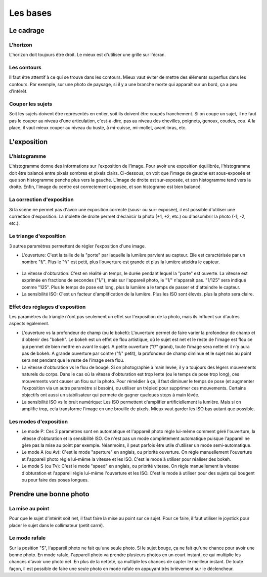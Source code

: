 .. _bases:

*********
Les bases
*********


.. _cadrage:

Le cadrage
==========

L'horizon
---------

L'horizon doit toujours être droit.
Le mieux est d'utiliser une grille sur l'écran.

Les contours
------------

Il faut être attentif à ce qui se trouve dans les contours.
Mieux vaut éviter de mettre des éléments superflus dans les contours.
Par exemple, sur une photo de paysage, si il y a une branche morte qui apparaît
sur un bord, ça a peu d'intérêt.

Couper les sujets
-----------------

Soit les sujets doivent être représentés en entier,
soit ils doivent être coupés franchement.
Si on coupe un sujet, il ne faut pas le couper au niveau d'une articulation,
c'est-à-dire, pas au niveau des chevilles, poignets, genoux, coudes, cou.
A la place, il vaut mieux couper au niveau du buste, à mi-cuisse, mi-mollet,
avant-bras, etc.


.. _exposition:

L'exposition
============

L'histogramme
-------------

L'histogramme donne des informations sur l'exposition de l'image.
Pour avoir une exposition équilibrée, l'histogramme doit être balancé entre
pixels sombres et pixels clairs.
Ci-dessous, on voit que l'image de gauche est sous-exposée et
que son histogramme penche plus vers la gauche.
L'image de droite est sur-exposée, et son histogramme tend vers la droite.
Enfin, l'image du centre est correctement exposée, et son histograme est
bien balancé.

.. figure:: images/index/exposition.jpg
   :align: center
   :scale: 30 %

La correction d'exposition
--------------------------

Si la scène ne permet pas d'avoir une exposition correcte (sous- ou sur-
exposée), il est possible d'utiliser une correction d'exposition.
La molette de droite permet d'éclaircir la photo (+1, +2, etc.) ou
d'assombrir la photo (-1, -2, etc.).

Le triange d'exposition
-----------------------

3 autres paramètres permettent de régler l'exposition d'une image.

- L'ouverture:
  C'est la taille de la "porte" par laquelle la lumière parvient au capteur.
  Elle est caractérisée par un nombre "f/".
  Plus le "f/" est petit, plus l'ouverture est grande et plus la lumière
  atteidra le capteur.

.. figure:: images/index/ouverture.jpg
    :align: center
    :scale: 20 %

- La vitesse d'obturation:
  C'est en réalité un temps, le durée pendant lequel la "porte" est ouverte.
  La vitesse est exprimée en fractions de secondes ("1/"), mais sur l'appareil
  photo, le "1/" n'apparaît pas. "1/125" sera indiqué comme "125".
  Plus le temps de pose est long, plus la lumière a le temps de passer et
  d'atteindre le capteur.

- La sensibilité ISO:
  C'est un facteur d'amplification de la lumière.
  Plus les ISO sont élevés, plus la photo sera claire.

Effet des réglages d'exposition
-------------------------------

Les paramètres du triangle n'ont pas seulement un effet sur l'exposition de
la photo, mais ils influent sur d'autres aspects également.

- L'ouverture vs la profondeur de champ (ou le bokeh):
  L'ouverture permet de faire varier la profondeur de champ et d'obtenir des
  "bokeh". Le bokeh est un effet de flou artistique, où le sujet est net et le
  reste de l'image est flou ce qui permet de bien mettre en avant le sujet.
  A petite ouverture ("f/" grand), toute l'image sera nette et il n'y aura pas
  de bokeh.
  A grande ouverture par contre ("f/" petit), la profondeur de champ diminue et
  le sujet mis au point sera net pendant que le reste de l'image sera flou.

- La vitesse d'obturation vs le flou de bougé:
  Si on photographie à main levée, il y a toujours des légers mouvements
  naturels du corps. Dans le cas où la vitesse d'obturation est trop lente (ou
  le temps de pose trop long), ces mouvements vont causer un flou sur la photo.
  Pour rémédier à ça, il faut diminuer le temps de pose (et augmenter
  l'exposition via un autre paramètre si besoin), ou utiliser un trépied pour
  supprimer ces mouvements. Certains objectifs ont aussi un stabilisateur qui
  permete de gagner quelques stops à main lévée.

- La sensibilité ISO vs le bruit numérique:
  Les ISO permettent d'amplifier artificiellement la lumière.
  Mais si on amplifie trop, cela transforme l'image en une brouille de pixels.
  Mieux vaut garder les ISO bas autant que possible.

Les modes d'exposition
----------------------

- Le mode P:
  Ces 3 paramètres sont en automatique et l'appareil photo règle lui-même
  comment géré l'ouverture, la vitesse d'obturation et la sensibilité ISO.
  Ce n'est pas un mode complètement automatique puisque l'appareil ne gère pas
  la mise au point par exemple. Néanmoins, il peut parfois être utile
  d'utiliser un mode semi-automatique.

- Le mode A (ou Av):
  C'est le mode "aperture" en anglais, ou priorité ouverture.
  On règle manuellement l'ouverture et l'appareil photo règle lui-même la
  vitesse et les ISO. C'est le mode à utiliser pour réaliser des bokeh.

- Le mode S (ou Tv):
  C'est le mode "speed" en anglais, ou priorité vitesse.
  On règle manuellement la vitesse d'obturation et l'appareil règle lui-même
  l'ouverture et les ISO. C'est le mode à utiliser pour des sujets qui bougent
  ou pour faire des poses longues.


Prendre une bonne photo
=======================

La mise au point
----------------

Pour que le sujet d'intérêt soit net, il faut faire la mise au point sur ce
sujet. Pour ce faire, il faut utiliser le joystick pour placer le sujet dans le
collimateur (petit carré).


Le mode rafale
--------------

Sur la position "S", l'appareil photo ne fait qu'une seule photo.
Si le sujet bouge, ça ne fait qu'une chance pour avoir une bonne photo.
En mode rafale, l'appareil photo va prendre plusieurs photos en un court
instant, ce qui multiplie les chances d'avoir une photo net.
En plus de la netteté, ça multiple les chances de capter le meilleur instant.
De toute façon, il est possible de faire une seule photo en mode rafale en
appuyant très brièvement sur le déclencheur.